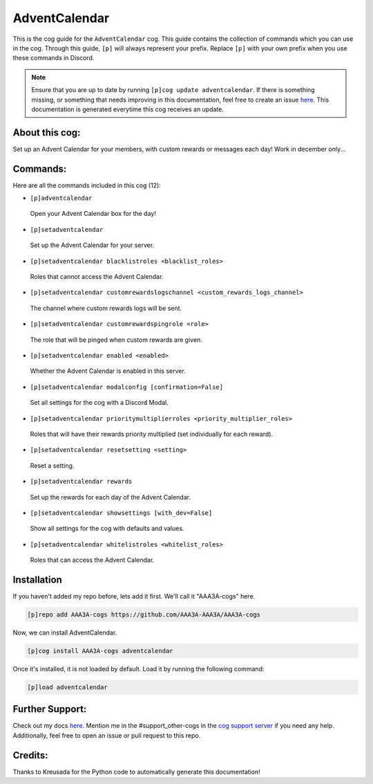 .. _adventcalendar:
==============
AdventCalendar
==============

This is the cog guide for the ``AdventCalendar`` cog. This guide contains the collection of commands which you can use in the cog.
Through this guide, ``[p]`` will always represent your prefix. Replace ``[p]`` with your own prefix when you use these commands in Discord.

.. note::

    Ensure that you are up to date by running ``[p]cog update adventcalendar``.
    If there is something missing, or something that needs improving in this documentation, feel free to create an issue `here <https://github.com/AAA3A-AAA3A/AAA3A-cogs/issues>`_.
    This documentation is generated everytime this cog receives an update.

---------------
About this cog:
---------------

Set up an Advent Calendar for your members, with custom rewards or messages each day! Work in december only...

---------
Commands:
---------

Here are all the commands included in this cog (12):

* ``[p]adventcalendar``
 Open your Advent Calendar box for the day!

* ``[p]setadventcalendar``
 Set up the Advent Calendar for your server.

* ``[p]setadventcalendar blacklistroles <blacklist_roles>``
 Roles that cannot access the Advent Calendar.

* ``[p]setadventcalendar customrewardslogschannel <custom_rewards_logs_channel>``
 The channel where custom rewards logs will be sent.

* ``[p]setadventcalendar customrewardspingrole <role>``
 The role that will be pinged when custom rewards are given.

* ``[p]setadventcalendar enabled <enabled>``
 Whether the Advent Calendar is enabled in this server.

* ``[p]setadventcalendar modalconfig [confirmation=False]``
 Set all settings for the cog with a Discord Modal.

* ``[p]setadventcalendar prioritymultiplierroles <priority_multiplier_roles>``
 Roles that will have their rewards priority multiplied (set individually for each reward).

* ``[p]setadventcalendar resetsetting <setting>``
 Reset a setting.

* ``[p]setadventcalendar rewards``
 Set up the rewards for each day of the Advent Calendar.

* ``[p]setadventcalendar showsettings [with_dev=False]``
 Show all settings for the cog with defaults and values.

* ``[p]setadventcalendar whitelistroles <whitelist_roles>``
 Roles that can access the Advent Calendar.

------------
Installation
------------

If you haven't added my repo before, lets add it first. We'll call it "AAA3A-cogs" here.

.. code-block:: ini

    [p]repo add AAA3A-cogs https://github.com/AAA3A-AAA3A/AAA3A-cogs

Now, we can install AdventCalendar.

.. code-block:: ini

    [p]cog install AAA3A-cogs adventcalendar

Once it's installed, it is not loaded by default. Load it by running the following command:

.. code-block:: ini

    [p]load adventcalendar

----------------
Further Support:
----------------

Check out my docs `here <https://aaa3a-cogs.readthedocs.io/en/latest/>`_.
Mention me in the #support_other-cogs in the `cog support server <https://discord.gg/GET4DVk>`_ if you need any help.
Additionally, feel free to open an issue or pull request to this repo.

--------
Credits:
--------

Thanks to Kreusada for the Python code to automatically generate this documentation!